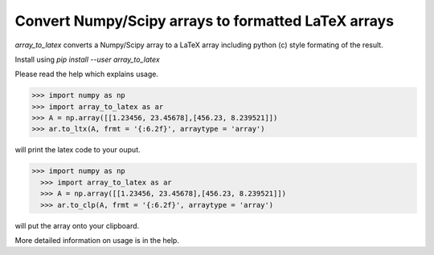 
Convert Numpy/Scipy arrays to formatted LaTeX arrays
------------------------------------------------------

`array_to_latex` converts a Numpy/Scipy array to a LaTeX array including
python (c) style formating of the result.

Install using `pip install --user array_to_latex`

Please read the help which explains usage.

.. code-block:: python:

  >>> import numpy as np
  >>> import array_to_latex as ar
  >>> A = np.array([[1.23456, 23.45678],[456.23, 8.239521]])
  >>> ar.to_ltx(A, frmt = '{:6.2f}', arraytype = 'array')

will print the latex code to your ouput.

  .. code-block:: python:

>>> import numpy as np
  >>> import array_to_latex as ar
  >>> A = np.array([[1.23456, 23.45678],[456.23, 8.239521]])
  >>> ar.to_clp(A, frmt = '{:6.2f}', arraytype = 'array')

will put the array onto your clipboard.

More detailed information on usage is in the help.
